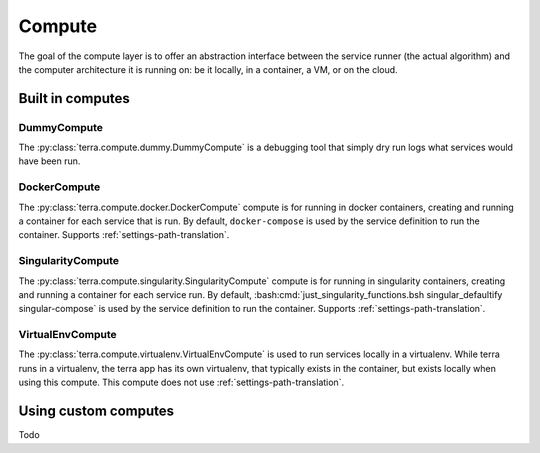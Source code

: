 
.. _compute:

=======
Compute
=======

The goal of the compute layer is to offer an abstraction interface between the service runner (the actual algorithm) and the computer architecture it is running on: be it locally, in a container, a VM, or on the cloud.

Built in computes
-----------------

DummyCompute
^^^^^^^^^^^^

The :py:class:`terra.compute.dummy.DummyCompute` is a debugging tool that simply dry run logs what services would have been run.

DockerCompute
^^^^^^^^^^^^^

The :py:class:`terra.compute.docker.DockerCompute` compute is for running in docker containers, creating and running a container for each service that is run. By default, ``docker-compose`` is used by the service definition to run the container. Supports :ref:`settings-path-translation`.

SingularityCompute
^^^^^^^^^^^^^^^^^^

The :py:class:`terra.compute.singularity.SingularityCompute` compute is for running in singularity containers, creating and running a container for each service run. By default, :bash:cmd:`just_singularity_functions.bsh singular_defaultify singular-compose` is used by the service definition to run the container. Supports :ref:`settings-path-translation`.

VirtualEnvCompute
^^^^^^^^^^^^^^^^^

The :py:class:`terra.compute.virtualenv.VirtualEnvCompute` is used to run services locally in a virtualenv. While terra runs in a virtualenv, the terra app has its own virtualenv, that typically exists in the container, but exists locally when using this compute. This compute does not use :ref:`settings-path-translation`.

Using custom computes
---------------------

Todo